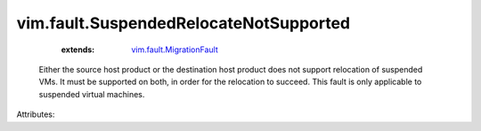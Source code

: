 .. _vim.fault.MigrationFault: ../../vim/fault/MigrationFault.rst


vim.fault.SuspendedRelocateNotSupported
=======================================
    :extends:

        `vim.fault.MigrationFault`_

  Either the source host product or the destination host product does not support relocation of suspended VMs. It must be supported on both, in order for the relocation to succeed. This fault is only applicable to suspended virtual machines.

Attributes:




